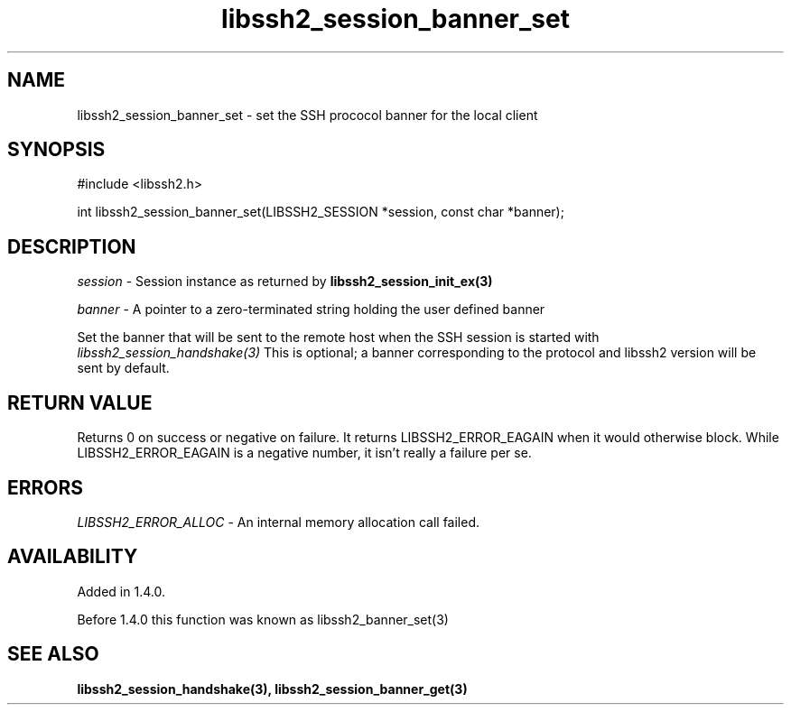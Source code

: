 .TH libssh2_session_banner_set 3 "9 Sep 2011" "libssh2 1.4.0" "libssh2 manual"
.SH NAME
libssh2_session_banner_set - set the SSH prococol banner for the local client
.SH SYNOPSIS
#include <libssh2.h>

int 
libssh2_session_banner_set(LIBSSH2_SESSION *session, const char *banner);

.SH DESCRIPTION
\fIsession\fP - Session instance as returned by 
.BR libssh2_session_init_ex(3)

\fIbanner\fP - A pointer to a zero-terminated string holding the user defined
banner

Set the banner that will be sent to the remote host when the SSH session is
started with \fIlibssh2_session_handshake(3)\fP This is optional; a banner
corresponding to the protocol and libssh2 version will be sent by default.
.SH RETURN VALUE
Returns 0 on success or negative on failure.  It returns LIBSSH2_ERROR_EAGAIN
when it would otherwise block. While LIBSSH2_ERROR_EAGAIN is a negative
number, it isn't really a failure per se.
.SH ERRORS
\fILIBSSH2_ERROR_ALLOC\fP -  An internal memory allocation call failed.
.SH AVAILABILITY
Added in 1.4.0.

Before 1.4.0 this function was known as libssh2_banner_set(3)
.SH SEE ALSO
.BR libssh2_session_handshake(3),
.BR libssh2_session_banner_get(3)
